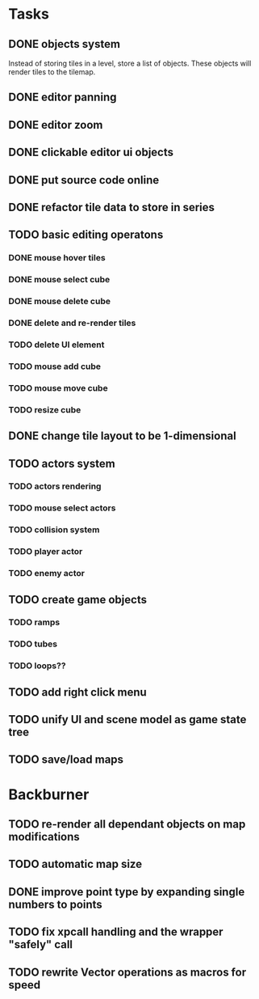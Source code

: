 * Tasks
** DONE objects system
Instead of storing tiles in a level, store a list of objects. These objects will render tiles to the tilemap.
** DONE editor panning
** DONE editor zoom
** DONE clickable editor ui objects
** DONE put source code online
** DONE refactor tile data to store in series
** TODO basic editing operatons
*** DONE mouse hover tiles
*** DONE mouse select cube
*** DONE mouse delete cube
*** DONE delete and re-render tiles
*** TODO delete UI element
*** TODO mouse add cube
*** TODO mouse move cube
*** TODO resize cube
** DONE change tile layout to be 1-dimensional
** TODO actors system
*** TODO actors rendering
*** TODO mouse select actors
*** TODO collision system
*** TODO player actor
*** TODO enemy actor
** TODO create game objects
*** TODO ramps
*** TODO tubes
*** TODO loops??
** TODO add right click menu
** TODO unify UI and scene model as game state tree
** TODO save/load maps
* Backburner
** TODO re-render all dependant objects on map modifications
** TODO automatic map size
** DONE improve point type by expanding single numbers to points
** TODO fix xpcall handling and the wrapper "safely" call
** TODO rewrite Vector operations as macros for speed
